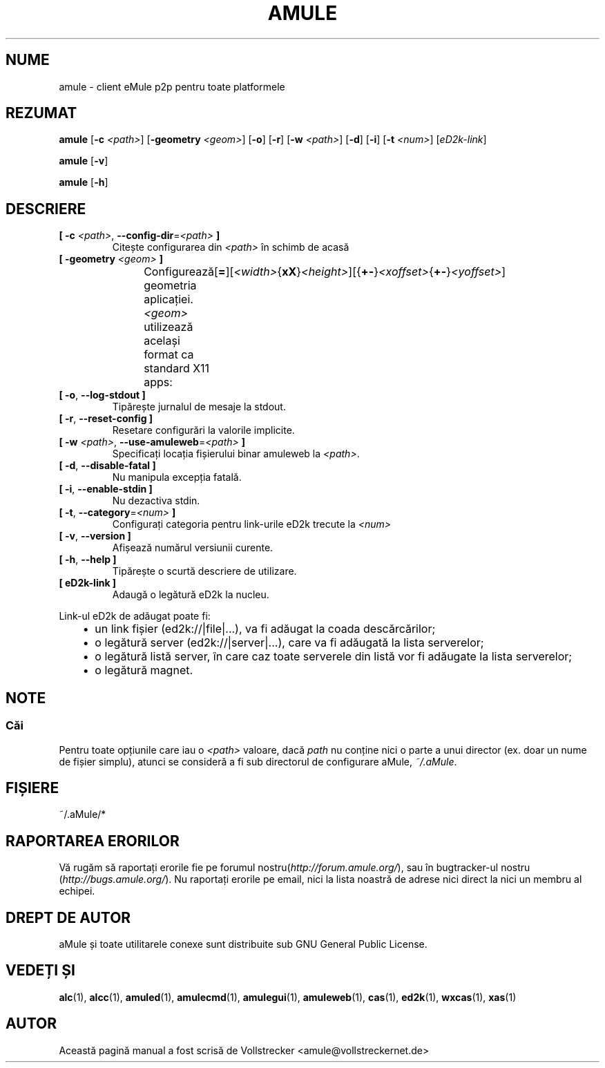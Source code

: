 .\"*******************************************************************
.\"
.\" This file was generated with po4a. Translate the source file.
.\"
.\"*******************************************************************
.TH AMULE 1 "Septembrie 2016" "aMule v2.3.2" aMule
.als B_untranslated B
.als RB_untranslated RB
.SH NUME
amule \- client eMule p2p pentru toate platformele
.SH REZUMAT
.B_untranslated amule
[\fB\-c\fP \fI<path>\fP] [\fB\-geometry\fP \fI<geom>\fP]
.RB_untranslated [ \-o ]
.RB_untranslated [ \-r ]
[\fB\-w\fP \fI<path>\fP]
.RB_untranslated [ \-d ]
.RB_untranslated [ \-i ]
[\fB\-t\fP \fI<num>\fP] [\fIeD2k\-link\fP]

.B_untranslated amule
.RB_untranslated [ \-v ]

.B_untranslated amule
.RB_untranslated [ \-h ]

.SH DESCRIERE
.TP 
\fB[ \-c\fP \fI<path>\fP, \fB\-\-config\-dir\fP=\fI<path>\fP \fB]\fP
Citește configurarea din \fI<path>\fP în schimb de acasă
.TP 
\fB[ \-geometry \fP\fI<geom>\fP \fB]\fP
Configurează geometria aplicației. \fI<geom>\fP utilizează același
format ca standard X11
apps:	[\fB=\fP][\fI<width>\fP{\fBxX\fP}\fI<height>\fP][{\fB+\-\fP}\fI<xoffset>\fP{\fB+\-\fP}\fI<yoffset>\fP]
.TP 
.B_untranslated [ \-o\fR, \fB\-\-log\-stdout ]\fR
Tipărește jurnalul de mesaje la stdout.
.TP 
.B_untranslated [ \-r\fR, \fB\-\-reset\-config ]\fR
Resetare configurări la valorile implicite.
.TP 
\fB[ \-w\fP \fI<path>\fP, \fB\-\-use\-amuleweb\fP=\fI<path>\fP \fB]\fP
Specificați locația fișierului binar amuleweb la \fI<path>\fP.
.TP 
.B_untranslated [ \-d\fR, \fB\-\-disable\-fatal ]\fR
Nu manipula excepția fatală.
.TP 
.B_untranslated [ \-i\fR, \fB\-\-enable\-stdin ]\fR
Nu dezactiva stdin.
.TP 
\fB[ \-t\fP, \fB\-\-category\fP=\fI<num>\fP \fB]\fP
Configurați categoria pentru link\-urile eD2k trecute la \fI<num>\fP
.TP 
.B_untranslated [ \-v\fR, \fB\-\-version ]\fR
Afișează numărul versiunii curente.
.TP 
.B_untranslated [ \-h\fR, \fB\-\-help ]\fR
Tipărește o scurtă descriere de utilizare.
.TP 
\fB[ eD2k\-link ]\fP
Adaugă o legătură eD2k la nucleu.
.PP
Link\-ul eD2k de adăugat poate fi:
.RS 3
.IP \(bu 2
un link fișier (ed2k://|file|...), va fi adăugat la coada descărcărilor;
.IP \(bu 2
o legătură server (ed2k://|server|...), care va fi adăugată la lista
serverelor;
.IP \(bu 2
o legătură listă server, în care caz toate serverele din listă vor fi
adăugate la lista serverelor;
.IP \(bu 2
o legătură magnet.
.RE
.SH NOTE
.SS Căi
Pentru toate opțiunile care iau o \fI<path>\fP valoare, dacă \fIpath\fP nu
conține nici o parte a unui director (ex. doar un nume de fișier simplu),
atunci se consideră a fi sub directorul de configurare aMule, \fI~/.aMule\fP.
.SH FIȘIERE
~/.aMule/*
.SH "RAPORTAREA ERORILOR"
Vă rugăm să raportați erorile fie pe forumul
nostru(\fIhttp://forum.amule.org/\fP), sau în bugtracker\-ul nostru
(\fIhttp://bugs.amule.org/\fP). Nu raportați erorile pe email, nici la lista
noastră de adrese nici direct la nici un membru al echipei.
.SH "DREPT DE AUTOR"
aMule și toate utilitarele conexe sunt distribuite sub GNU General Public
License.
.SH "VEDEȚI ȘI"
.B_untranslated alc\fR(1), \fBalcc\fR(1), \fBamuled\fR(1), \fBamulecmd\fR(1), \fBamulegui\fR(1), \fBamuleweb\fR(1), \fBcas\fR(1), \fBed2k\fR(1), \fBwxcas\fR(1), \fBxas\fR(1)
.SH AUTOR
Această pagină manual a fost scrisă de Vollstrecker
<amule@vollstreckernet.de>

